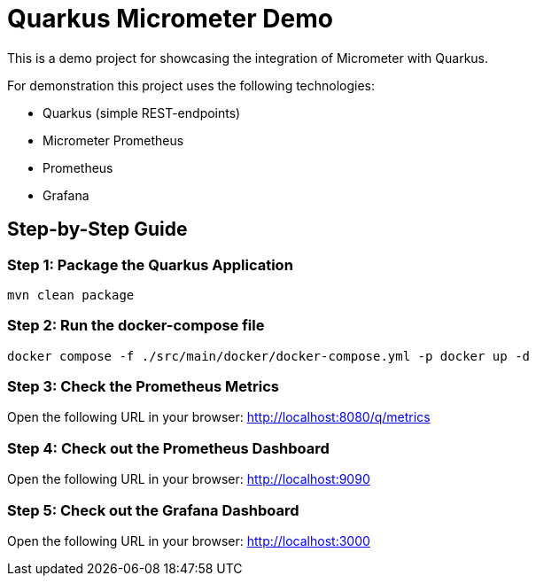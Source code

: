 = Quarkus Micrometer Demo

This is a demo project for showcasing the integration of Micrometer with Quarkus.

For demonstration this project uses the following technologies:

* Quarkus (simple REST-endpoints)
* Micrometer Prometheus
* Prometheus
* Grafana

== Step-by-Step Guide

=== Step 1: Package the Quarkus Application

[source,bash]
----
mvn clean package
----

=== Step 2: Run the docker-compose file

[source,bash]
----
docker compose -f ./src/main/docker/docker-compose.yml -p docker up -d
----

=== Step 3: Check the Prometheus Metrics

Open the following URL in your browser: http://localhost:8080/q/metrics

=== Step 4: Check out the Prometheus Dashboard

Open the following URL in your browser: http://localhost:9090

=== Step 5: Check out the Grafana Dashboard

Open the following URL in your browser: http://localhost:3000